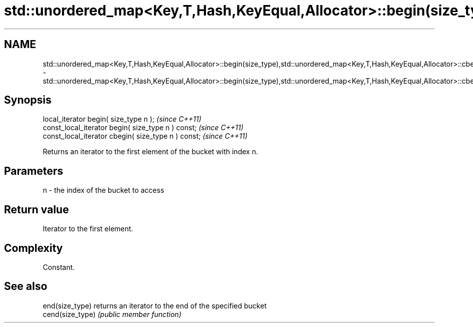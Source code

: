 .TH std::unordered_map<Key,T,Hash,KeyEqual,Allocator>::begin(size_type),std::unordered_map<Key,T,Hash,KeyEqual,Allocator>::cbegin(size_type) 3 "2020.03.24" "http://cppreference.com" "C++ Standard Libary"
.SH NAME
std::unordered_map<Key,T,Hash,KeyEqual,Allocator>::begin(size_type),std::unordered_map<Key,T,Hash,KeyEqual,Allocator>::cbegin(size_type) \- std::unordered_map<Key,T,Hash,KeyEqual,Allocator>::begin(size_type),std::unordered_map<Key,T,Hash,KeyEqual,Allocator>::cbegin(size_type)

.SH Synopsis
   local_iterator begin( size_type n );               \fI(since C++11)\fP
   const_local_iterator begin( size_type n ) const;   \fI(since C++11)\fP
   const_local_iterator cbegin( size_type n ) const;  \fI(since C++11)\fP

   Returns an iterator to the first element of the bucket with index n.

.SH Parameters

   n - the index of the bucket to access

.SH Return value

   Iterator to the first element.

.SH Complexity

   Constant.

.SH See also

   end(size_type)  returns an iterator to the end of the specified bucket
   cend(size_type) \fI(public member function)\fP
